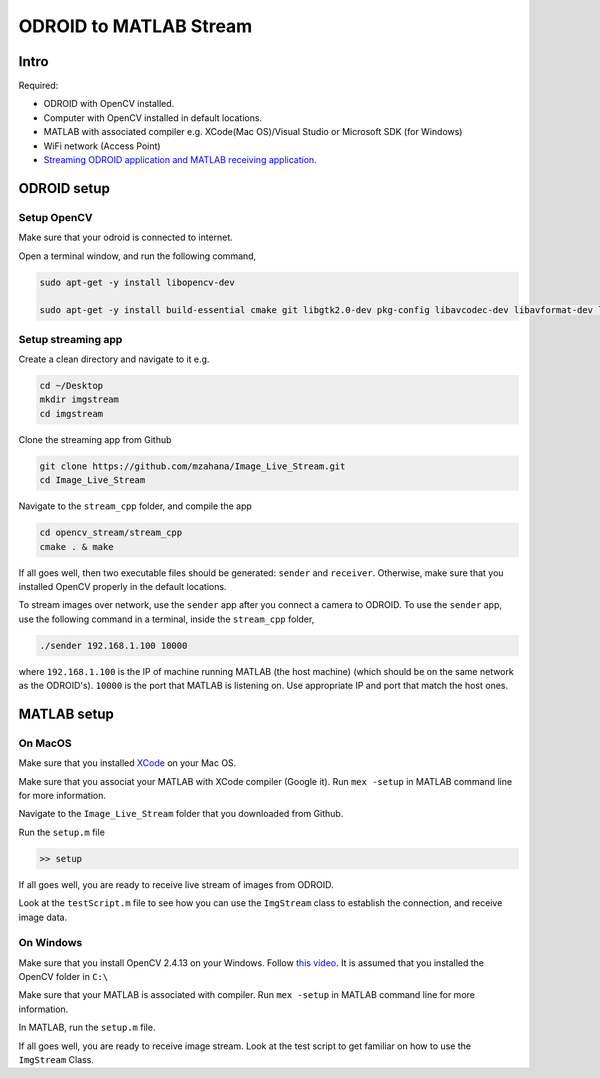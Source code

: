 ODROID to MATLAB Stream
=====


Intro
-----

Required:

* ODROID with OpenCV installed.

* Computer with OpenCV installed in default locations.

* MATLAB with associated compiler e.g. XCode(Mac OS)/Visual Studio or Microsoft SDK (for Windows)

* WiFi network (Access Point)

* `Streaming ODROID application and MATLAB receiving application <https://github.com/mzahana/Image_Live_Stream>`_.

ODROID setup
-----

Setup OpenCV
^^^^^

Make sure that your odroid is connected to internet.

Open a terminal window, and run the following command,

.. code-block:: bash

	sudo apt-get -y install libopencv-dev

	sudo apt-get -y install build-essential cmake git libgtk2.0-dev pkg-config libavcodec-dev libavformat-dev libswscale-dev python-dev python-numpy libtbb2 libtbb-dev libjpeg-dev libpng-dev libtiff-dev libjasper-dev libdc1394-22-dev


Setup streaming app
^^^^

Create a clean directory and navigate to it e.g.

.. code-block:: bash

	cd ~/Desktop
	mkdir imgstream
	cd imgstream

Clone the streaming app from Github

.. code-block:: bash

	git clone https://github.com/mzahana/Image_Live_Stream.git
	cd Image_Live_Stream

Navigate to the ``stream_cpp`` folder, and compile the app

.. code-block:: bash

	cd opencv_stream/stream_cpp
	cmake . & make

If all goes well, then two executable files should be generated: ``sender`` and ``receiver``. Otherwise, make sure that you installed OpenCV properly in the default locations.

To stream images over network, use the ``sender`` app after you connect a camera to ODROID. To use the ``sender`` app, use the following command in a terminal, inside the ``stream_cpp`` folder,

.. code-block:: bash
	
	./sender 192.168.1.100 10000


where ``192.168.1.100`` is the IP of machine running MATLAB (the host machine) (which should be on the same network as the ODROID's). ``10000`` is the port that MATLAB is listening on. Use appropriate IP and port that match the host ones.

MATLAB setup
-----

On MacOS
^^^^^^
Make sure that you installed `XCode <https://developer.apple.com/xcode/>`_ on your Mac OS.

Make sure that you associat your MATLAB with XCode compiler (Google it). Run ``mex -setup`` in MATLAB command line for more information.

Navigate to the ``Image_Live_Stream`` folder that you  downloaded from Github.

Run the ``setup.m`` file

.. code-block:: matlab

	>> setup


If all goes well, you are ready to receive live stream of images from ODROID.

Look at the ``testScript.m`` file to see how you can use the ``ImgStream`` class to establish the connection, and receive image data.

On Windows
^^^^^

Make sure that you install OpenCV 2.4.13 on your Windows. Follow `this video <https://www.youtube.com/watch?v=tHX3MLzwF6Q>`_. It is assumed that you installed the OpenCV folder in ``C:\``

Make sure that your MATLAB is associated with compiler. Run ``mex -setup`` in MATLAB command line for more information.

In MATLAB, run the ``setup.m`` file.

If all goes well, you are ready to receive image stream. Look at the test script to get familiar on how to use the ``ImgStream`` Class.